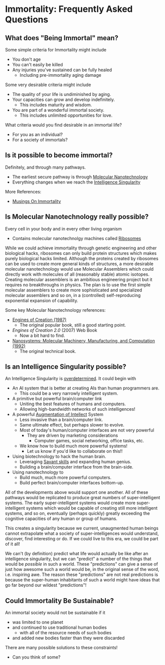 * Immortality: Frequently Asked Questions

** What does "Being Immortal" mean?

Some simple criteria for Immortality might include
- You don't age
- You can't easily be killed
- Any injuries you've sustained can be fully healed
  - Including pre-immortality aging damage

Some very desirable criteria might include
- The quality of your life is undiminished by aging.
- Your capacities can grow and develop indefinitely.
  - This includes maturity and wisdom.
- You are part of a wonderful immortal society.
  - This includes unlimited opportunities for love.

What criteria would you find desirable in an immortal life?
- For you as an individual?
- For a society of immortals?

** Is it possible to become immortal?

Definitely, and through many pathways.
- The earliest secure pathway is through [[https://en.wikipedia.org/wiki/Molecular_nanotechnology][Molecular Nanotechnology]]
- Everything changes when we reach the [[https://en.wikipedia.org/wiki/Technological_singularity][Intelligence Singularity]]

More References:
- [[https://touchpuuhonua.github.io/2010/musings-on-immortality][Musings On Immortality]]

** Is Molecular Nanotechnology really possible?

Every cell in your body and in every other living organism
- Contains molecular nanotechnolgy machines called [[https://en.wikipedia.org/wiki/Ribosome][Ribosomes]]

While we could achieve immortality through genetic engineering and
other biological hacks, ribosomes can only build protein structures
which makes purely biological hacks limited.  Although the proteins
created by ribosomes can be used to create more general kinds of
structures, a more desirable molecular nanotechnology would use
Molecular Assemblers which could directly work with molecules of all
(reasonably stable) atomic isotopes.  Creating molecular assemblers is
an ambitious engineering project but it requires no breakthroughs in
physics. The plan is to use the first simple molecular assemblers to
create more sophisticated and specialized molecular assemblers and so
on, in a (controlled) self-reproducing exponential expansion of
capability.

Some key Molecular Nanotechnology references:
- [[https://www.amazon.com/Engines-Creation-Nanotechnology-Library-Science/dp/0385199732][Engines of Creation (1987)]]
    - The original popular book, still a good starting point.
- /Engines of Creation 2.0/ (2007) Web Book
    - Now a bit hard to find.
- [[https://www.amazon.com/Nanosystems-P-K-Eric-Drexler/dp/0471575186][Nanosystems: Molecular Machinery, Manufacturing, and Computation (1992)]]
    - The original technical book.

** Is an Intelligence Singularity possible?

An Intelligence Singularity is [[https://en.wiktionary.org/wiki/overdetermined][overdetermined]].  It could begin with
- An AI system that is better at creating AIs than human programmers are.
  - This could be a very narrowly intelligent system.
- A primitive but powerful brain/computer link
  - Uniting the best features of humans and computers.
  - Allowing high-bandwidth networks of such intelligences!
- A powerful [[https://en.wikipedia.org/wiki/Intelligence_amplification][Augmentation of Intellect]] System
  - Less invasive than a brain/computer link.
  - Same ultimate effect, but perhaps slower to evolve.
  - Most of today's human/computer interfaces are not very powerful
    - They are driven by marketing considerations
      - Computer games, social networking, office tasks, etc.
  - We know how to build much more powerful systems!
    - Let us know if you'd like to collaborate on this!!
- Using biotechnology to hack the human brain.
  - Leveraging [[https://en.wikipedia.org/wiki/Savant_syndrome][Savant skills]] and expanding human genius.
  - Building a brain/computer interface from the brain-side.
- Using nanotechnology to
    - Build much, much more powerful computers.
    - Build perfect brain/computer interfaces bottom-up.

All of the developments above would support one another.  All of these
pathways would be replicated to produce great numbers of
super-intelligent systems.  The early super-intelligent systems would
create more super-intelligent systems which would be capable of
creating still more intelligent systems, and so on, eventually
(perhaps quickly) greatly exceeding the cognitive capacities of any
human or group of humans.

This creates a singularity because we current, unaugmented human
beings cannot extrapolate what a society of super-intelligences would
understand, discover, find interesting or do.  If we could live to
this era, we could be part of it all!

We can't (by definition) predict what life would actually be like
after an intelligence singularity, but we can "predict" a number of
the things that would be /possible/ in such a world.  These
"predictions" can give a sense of just how awesome such a world would
be, in the original sense of the word, i.e. inspiring awe.  The reason
these "predictions" are not real predictions is because the
super-human inhabitants of such a world might have ideas that go far
beyond our wildest "predictions"!

** Could Immortality Be Sustainable?

An immortal society would not be sustainable if it
- was limited to one planet
- and continued to use traditional human bodies
  - with all of the resource needs of such bodies
- and added new bodies faster than they were discarded

There are many possible solutions to these constraints!
- Can you think of some?

